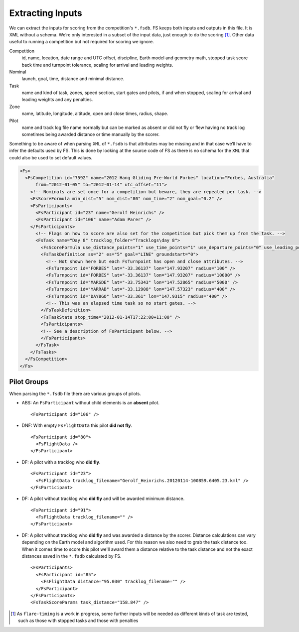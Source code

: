 Extracting Inputs
=================

We can extract the inputs for scoring from the competition's ``*.fsdb``. FS
keeps both inputs and outputs in this file. It is XML without a schema. We’re
only interested in a subset of the input data, just enough to do the scoring
[#]_.  Other data useful to running a competition but not required for scoring
we ignore.

Competition
    id, name, location, date range and UTC offset, discipline, Earth model and
    geometry math, stopped task score back time and turnpoint tolerance,
    scaling for arrival and leading weights.

Nominal
    launch, goal, time, distance and minimal distance.

Task
    name and kind of task, zones, speed section, start gates and pilots, if and
    when stopped, scaling for arrival and leading weights and any penalties.

Zone
    name, latitude, longitude, altitude, open and close times, radius, shape.

Pilot
    name and track log file name normally but can be marked as absent or did
    not fly or flew having no track log sometimes being awarded distance or
    time manually by the scorer.

Something to be aware of when parsing ``XML`` of ``*.fsdb`` is that
attributes may be missing and in that case we’ll have to infer the
defaults used by FS. This is done by looking at the source code of FS as
there is no schema for the ``XML`` that could also be used to set
default values.

.. code-block:: xml

    <Fs>
      <FsCompetition id="7592" name="2012 Hang Gliding Pre-World Forbes" location="Forbes, Australia"
          from="2012-01-05" to="2012-01-14" utc_offset="11">
        <!-- Nominals are set once for a competition but beware, they are repeated per task. -->
        <FsScoreFormula min_dist="5" nom_dist="80" nom_time="2" nom_goal="0.2" />
        <FsParticipants>
          <FsParticipant id="23" name="Gerolf Heinrichs" />
          <FsParticipant id="106" name="Adam Parer" />
        </FsParticipants>
          <!-- Flags on how to score are also set for the competition but pick them up from the task. -->
          <FsTask name="Day 8" tracklog_folder="Tracklogs\day 8">
            <FsScoreFormula use_distance_points="1" use_time_points="1" use_departure_points="0" use_leading_points="1" use_arrival_position_points="1" use_arrival_time_points="0" />
            <FsTaskDefinition ss="2" es="5" goal="LINE" groundstart="0">
              <!-- Not shown here but each FsTurnpoint has open and close attributes. -->
              <FsTurnpoint id="FORBES" lat="-33.36137" lon="147.93207" radius="100" />
              <FsTurnpoint id="FORBES" lat="-33.36137" lon="147.93207" radius="10000" />
              <FsTurnpoint id="MARSDE" lat="-33.75343" lon="147.52865" radius="5000" />
              <FsTurnpoint id="YARRAB" lat="-33.12908" lon="147.57323" radius="400" />
              <FsTurnpoint id="DAY8GO" lat="-33.361" lon="147.9315" radius="400" />
              <!-- This was an elapsed time task so no start gates. -->
            </FsTaskDefinition>
            <FsTaskState stop_time="2012-01-14T17:22:00+11:00" />
            <FsParticipants>
            <!-- See a description of FsParticipant below. -->
            </FsParticipants>
          </FsTask>
        </FsTasks>
      </FsCompetition>
    </Fs>

Pilot Groups
------------

When parsing the ``*.fsdb`` file there are various groups of pilots.

* ABS: An ``FsParticipant`` without child elements is an **absent** pilot.
  ::

      <FsParticipant id="106" />

* DNF: With empty ``FsFlightData`` this pilot **did not fly**.
  ::

      <FsParticipant id="80">
        <FsFlightData />
      </FsParticipant>

* DF: A pilot with a tracklog who **did fly**.
  ::

      <FsParticipant id="23">
        <FsFlightData tracklog_filename="Gerolf_Heinrichs.20120114-100859.6405.23.kml" />
      </FsParticipant>

* DF: A pilot without tracklog who **did fly** and will be awarded minimum distance.
  ::

      <FsParticipant id="91">
        <FsFlightData tracklog_filename="" />
      </FsParticipant>

* DF: A pilot without tracklog who **did fly** and was awarded a distance by the scorer.
  Distance calculations can vary depending on the Earth model and algorithm used. For
  this reason we also need to grab the task distance too. When it comes time to
  score this pilot we'll award them a distance relative to the task distance
  and not the exact distances saved in the ``*.fsdb`` calculated by FS.
  ::

      <FsParticipants>
        <FsParticipant id="85">
          <FsFlightData distance="95.030" tracklog_filename="" />
        </FsParticipant>
      </FsParticipants>
      <FsTaskScoreParams task_distance="158.847" />


.. [#]
   As ``flare-timing`` is a work in progress, some further inputs will
   be needed as different kinds of task are tested, such as those with
   stopped tasks and those with penalties
